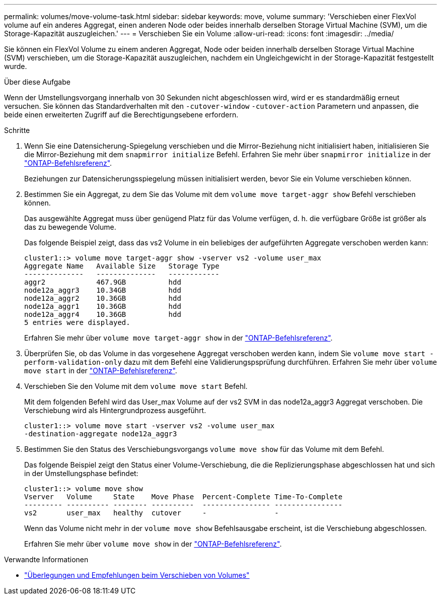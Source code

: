 ---
permalink: volumes/move-volume-task.html 
sidebar: sidebar 
keywords: move, volume 
summary: 'Verschieben einer FlexVol volume auf ein anderes Aggregat, einen anderen Node oder beides innerhalb derselben Storage Virtual Machine (SVM), um die Storage-Kapazität auszugleichen.' 
---
= Verschieben Sie ein Volume
:allow-uri-read: 
:icons: font
:imagesdir: ../media/


[role="lead"]
Sie können ein FlexVol Volume zu einem anderen Aggregat, Node oder beiden innerhalb derselben Storage Virtual Machine (SVM) verschieben, um die Storage-Kapazität auszugleichen, nachdem ein Ungleichgewicht in der Storage-Kapazität festgestellt wurde.

.Über diese Aufgabe
Wenn der Umstellungsvorgang innerhalb von 30 Sekunden nicht abgeschlossen wird, wird er es standardmäßig erneut versuchen. Sie können das Standardverhalten mit den `-cutover-window` `-cutover-action` Parametern und anpassen, die beide einen erweiterten Zugriff auf die Berechtigungsebene erfordern.

.Schritte
. Wenn Sie eine Datensicherung-Spiegelung verschieben und die Mirror-Beziehung nicht initialisiert haben, initialisieren Sie die Mirror-Beziehung mit dem `snapmirror initialize` Befehl. Erfahren Sie mehr über `snapmirror initialize` in der link:https://docs.netapp.com/us-en/ontap-cli/snapmirror-initialize.html["ONTAP-Befehlsreferenz"^].
+
Beziehungen zur Datensicherungsspiegelung müssen initialisiert werden, bevor Sie ein Volume verschieben können.

. Bestimmen Sie ein Aggregat, zu dem Sie das Volume mit dem `volume move target-aggr show` Befehl verschieben können.
+
Das ausgewählte Aggregat muss über genügend Platz für das Volume verfügen, d. h. die verfügbare Größe ist größer als das zu bewegende Volume.

+
Das folgende Beispiel zeigt, dass das vs2 Volume in ein beliebiges der aufgeführten Aggregate verschoben werden kann:

+
[listing]
----
cluster1::> volume move target-aggr show -vserver vs2 -volume user_max
Aggregate Name   Available Size   Storage Type
--------------   --------------   ------------
aggr2            467.9GB          hdd
node12a_aggr3    10.34GB          hdd
node12a_aggr2    10.36GB          hdd
node12a_aggr1    10.36GB          hdd
node12a_aggr4    10.36GB          hdd
5 entries were displayed.
----
+
Erfahren Sie mehr über `volume move target-aggr show` in der link:https://docs.netapp.com/us-en/ontap-cli/volume-move-target-aggr-show.html["ONTAP-Befehlsreferenz"^].

. Überprüfen Sie, ob das Volume in das vorgesehene Aggregat verschoben werden kann, indem Sie `volume move start -perform-validation-only` dazu mit dem Befehl eine Validierungspsprüfung durchführen. Erfahren Sie mehr über `volume move start` in der link:https://docs.netapp.com/us-en/ontap-cli/volume-move-start.html["ONTAP-Befehlsreferenz"^].
. Verschieben Sie den Volume mit dem `volume move start` Befehl.
+
Mit dem folgenden Befehl wird das User_max Volume auf der vs2 SVM in das node12a_aggr3 Aggregat verschoben. Die Verschiebung wird als Hintergrundprozess ausgeführt.

+
[listing]
----
cluster1::> volume move start -vserver vs2 -volume user_max
-destination-aggregate node12a_aggr3
----
. Bestimmen Sie den Status des Verschiebungsvorgangs `volume move show` für das Volume mit dem Befehl.
+
Das folgende Beispiel zeigt den Status einer Volume-Verschiebung, die die Replizierungsphase abgeschlossen hat und sich in der Umstellungsphase befindet:

+
[listing]
----

cluster1::> volume move show
Vserver   Volume     State    Move Phase  Percent-Complete Time-To-Complete
--------- ---------- -------- ----------  ---------------- ----------------
vs2       user_max   healthy  cutover     -                -
----
+
Wenn das Volume nicht mehr in der `volume move show` Befehlsausgabe erscheint, ist die Verschiebung abgeschlossen.

+
Erfahren Sie mehr über `volume move show` in der link:https://docs.netapp.com/us-en/ontap-cli/volume-move-show.html["ONTAP-Befehlsreferenz"^].



.Verwandte Informationen
* link:recommendations-moving-concept.html["Überlegungen und Empfehlungen beim Verschieben von Volumes"]

